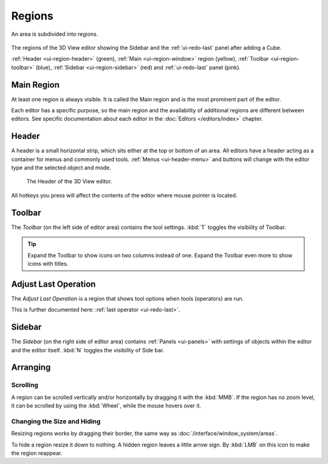 .. _bpy.types.Region:

.. _ui-region:

*******
Regions
*******

An area is subdivided into regions.

.. figure:: /images/interface_window-system_regions_3d-view.png
   :align: center

   The regions of the 3D View editor showing the Sidebar and
   the :ref:`ui-redo-last` panel after adding a Cube.

   :ref:`Header <ui-region-header>` (green),
   :ref:`Main <ui-region-window>` region (yellow),
   :ref:`Toolbar <ui-region-toolbar>` (blue),
   :ref:`Sidebar <ui-region-sidebar>` (red) and
   :ref:`ui-redo-last` panel (pink).

.. _ui-region-window:

Main Region
===========

At least one region is always visible.
It is called the Main region and is the most prominent part of the editor.

Each editor has a specific purpose, so the main region and
the availability of additional regions are different between editors.
See specific documentation about each editor in the :doc:`Editors </editors/index>` chapter.


.. _ui-region-header:
.. _bpy.types.Header:

Header
======

A header is a small horizontal strip, which sits either at the top or bottom of an area.
All editors have a header acting as a container for menus and commonly used tools.
:ref:`Menus <ui-header-menu>` and buttons will change with the editor type and
the selected object and mode.

.. figure:: /images/modeling_meshes_introduction_3d-view-header-object-mode.png

   The Header of the 3D View editor.

All hotkeys you press will affect the contents of the editor where mouse pointer is located.



.. _ui-region-toolbar:

Toolbar
=======

The *Toolbar* (on the left side of editor area) contains the tool settings.
:kbd:`T` toggles the visibility of Toolbar.

.. tip::

   Expand the Toolbar to show icons on two columns instead of one.
   Expand the Toolbar even more to show icons with titles.


Adjust Last Operation
=====================

The *Adjust Last Operation* is a region that shows tool options when tools (operators) are run.

This is further documented here: :ref:`last operator <ui-redo-last>`.


.. _ui-region-sidebar:

Sidebar
=======

The *Sidebar* (on the right side of editor area)
contains :ref:`Panels <ui-panels>`
with settings of objects within the editor and the editor itself.
:kbd:`N` toggles the visibility of Side bar.


Arranging
=========

Scrolling
---------

A region can be scrolled vertically and/or horizontally by dragging it with the :kbd:`MMB`.
If the region has no zoom level, it can be scrolled by using the :kbd:`Wheel`,
while the mouse hovers over it.


Changing the Size and Hiding
----------------------------

Resizing regions works by dragging their border, the same way as
:doc:`/interface/window_system/areas`.

To hide a region resize it down to nothing.
A hidden region leaves a little arrow sign.
By :kbd:`LMB` on this icon to make the region reappear.

.. TODO2.8:
     .. list-table:: Hiding and showing the Header.

     * - .. figure:: /images/interface_window-system_regions_headers-hide.png

          - .. figure:: /images/interface_window-system_regions_headers-show.png
